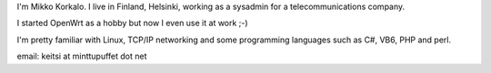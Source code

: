 I'm Mikko Korkalo. I live in Finland, Helsinki, working as a sysadmin for a telecommunications company.

I started OpenWrt as a hobby but now I even use it at work ;-)

I'm pretty familiar with Linux, TCP/IP networking and some programming languages such as C#, VB6, PHP and perl.

email: keitsi at minttupuffet dot net
